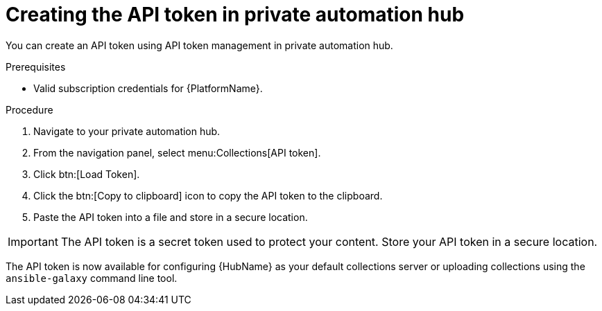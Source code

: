 // Module included in the following assemblies:
// obtaining-token/master.adoc
[id="proc-create-api-token-pah"]
= Creating the API token in private automation hub

You can create an API token using API token management in private automation hub.

.Prerequisites

* Valid subscription credentials for {PlatformName}.

.Procedure

. Navigate to your private automation hub.
. From the navigation panel, select menu:Collections[API token].
. Click btn:[Load Token].
. Click the btn:[Copy to clipboard] icon to copy the API token to the clipboard.
. Paste the API token into a file and store in a secure location.

[IMPORTANT]
====
The API token is a secret token used to protect your content. Store your API token in a secure location.
====

The API token is now available for configuring {HubName} as your default collections server or uploading collections using the `ansible-galaxy` command line tool.

